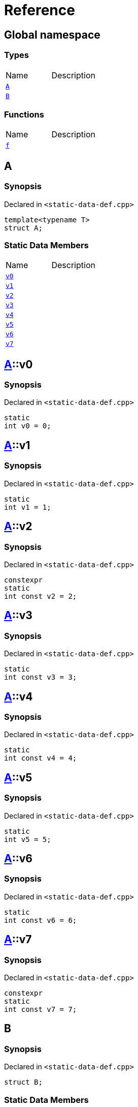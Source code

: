 = Reference
:mrdocs:

[#index]

== Global namespace

===  Types
[cols=2,separator=¦]
|===
¦Name ¦Description
¦xref:A.adoc[`A`]  ¦

¦xref:B.adoc[`B`]  ¦

|===
=== Functions
[cols=2,separator=¦]
|===
¦Name ¦Description
¦xref:f.adoc[`f`]  ¦

|===


[#A]

== A



=== Synopsis

Declared in `<static-data-def.cpp>`

[source,cpp,subs="verbatim,macros,-callouts"]
----
template<typename T>
struct A;
----

===  Static Data Members
[cols=2,separator=¦]
|===
¦Name ¦Description
¦xref:A/v0.adoc[`v0`]  ¦

¦xref:A/v1.adoc[`v1`]  ¦

¦xref:A/v2.adoc[`v2`]  ¦

¦xref:A/v3.adoc[`v3`]  ¦

¦xref:A/v4.adoc[`v4`]  ¦

¦xref:A/v5.adoc[`v5`]  ¦

¦xref:A/v6.adoc[`v6`]  ¦

¦xref:A/v7.adoc[`v7`]  ¦

|===



:relfileprefix: ../
[#A-v0]

== xref:A.adoc[pass:[A]]::v0



=== Synopsis

Declared in `<static-data-def.cpp>`

[source,cpp,subs="verbatim,macros,-callouts"]
----
static
int v0 = 0;
----


:relfileprefix: ../
[#A-v1]

== xref:A.adoc[pass:[A]]::v1



=== Synopsis

Declared in `<static-data-def.cpp>`

[source,cpp,subs="verbatim,macros,-callouts"]
----
static
int v1 = 1;
----


:relfileprefix: ../
[#A-v2]

== xref:A.adoc[pass:[A]]::v2



=== Synopsis

Declared in `<static-data-def.cpp>`

[source,cpp,subs="verbatim,macros,-callouts"]
----
constexpr
static
int const v2 = 2;
----


:relfileprefix: ../
[#A-v3]

== xref:A.adoc[pass:[A]]::v3



=== Synopsis

Declared in `<static-data-def.cpp>`

[source,cpp,subs="verbatim,macros,-callouts"]
----
static
int const v3 = 3;
----


:relfileprefix: ../
[#A-v4]

== xref:A.adoc[pass:[A]]::v4



=== Synopsis

Declared in `<static-data-def.cpp>`

[source,cpp,subs="verbatim,macros,-callouts"]
----
static
int const v4 = 4;
----


:relfileprefix: ../
[#A-v5]

== xref:A.adoc[pass:[A]]::v5



=== Synopsis

Declared in `<static-data-def.cpp>`

[source,cpp,subs="verbatim,macros,-callouts"]
----
static
int v5 = 5;
----


:relfileprefix: ../
[#A-v6]

== xref:A.adoc[pass:[A]]::v6



=== Synopsis

Declared in `<static-data-def.cpp>`

[source,cpp,subs="verbatim,macros,-callouts"]
----
static
int const v6 = 6;
----


:relfileprefix: ../
[#A-v7]

== xref:A.adoc[pass:[A]]::v7



=== Synopsis

Declared in `<static-data-def.cpp>`

[source,cpp,subs="verbatim,macros,-callouts"]
----
constexpr
static
int const v7 = 7;
----



[#B]

== B



=== Synopsis

Declared in `<static-data-def.cpp>`

[source,cpp,subs="verbatim,macros,-callouts"]
----
struct B;
----

===  Static Data Members
[cols=2,separator=¦]
|===
¦Name ¦Description
¦xref:B/x0.adoc[`x0`]  ¦

¦xref:B/x1.adoc[`x1`]  ¦

|===



:relfileprefix: ../
[#B-x0]

== xref:B.adoc[pass:[B]]::x0



=== Synopsis

Declared in `<static-data-def.cpp>`

[source,cpp,subs="verbatim,macros,-callouts"]
----
static
thread_local
int const x0 = 0;
----


:relfileprefix: ../
[#B-x1]

== xref:B.adoc[pass:[B]]::x1



=== Synopsis

Declared in `<static-data-def.cpp>`

[source,cpp,subs="verbatim,macros,-callouts"]
----
constexpr
static
thread_local
int const x1 = 0;
----



[#f]

== f



=== Synopsis

Declared in `<static-data-def.cpp>`

[source,cpp,subs="verbatim,macros,-callouts"]
----
auto
f();
----









Created with MrDocs
